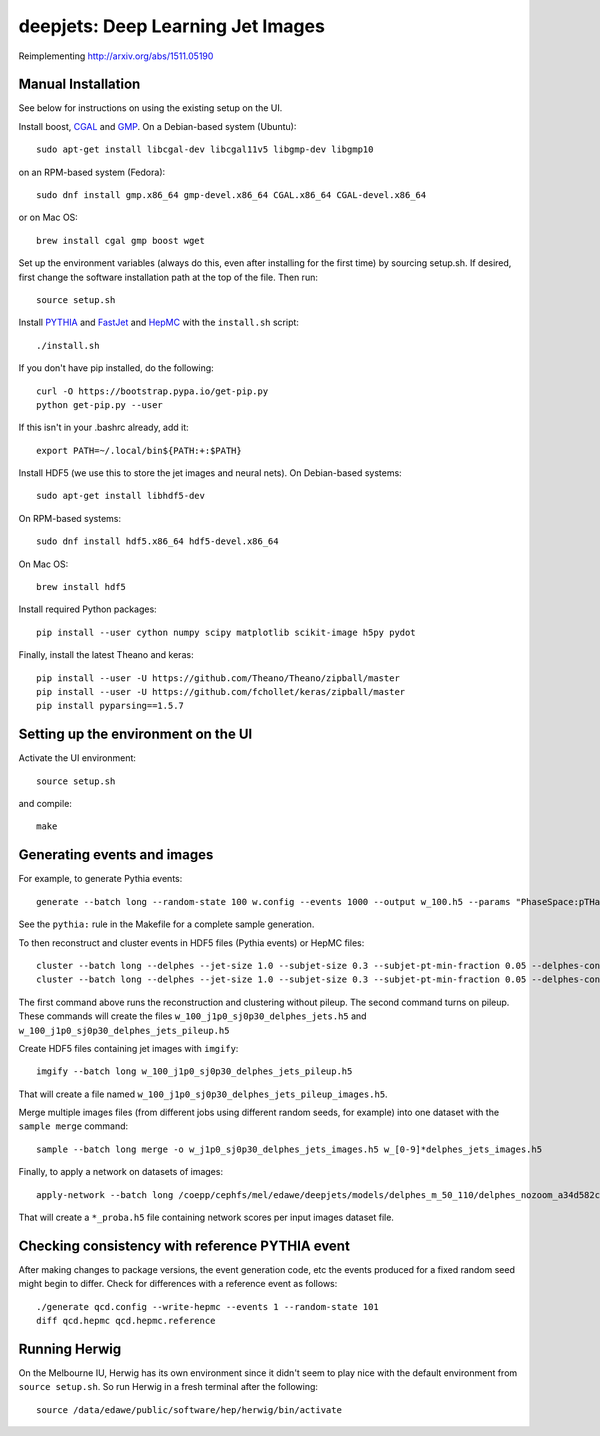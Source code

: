 
deepjets: Deep Learning Jet Images
==================================

Reimplementing http://arxiv.org/abs/1511.05190

Manual Installation
-------------------

See below for instructions on using the existing setup on the UI.

Install boost, `CGAL <http://www.cgal.org/>`_ and `GMP <https://gmplib.org/>`_.
On a Debian-based system (Ubuntu)::

   sudo apt-get install libcgal-dev libcgal11v5 libgmp-dev libgmp10

on an RPM-based system (Fedora)::

   sudo dnf install gmp.x86_64 gmp-devel.x86_64 CGAL.x86_64 CGAL-devel.x86_64

or on Mac OS::

   brew install cgal gmp boost wget

Set up the environment variables (always do this, even after installing for the
first time) by sourcing setup.sh. If desired, first change the software
installation path at the top of the file. Then run::

   source setup.sh

Install `PYTHIA <http://home.thep.lu.se/Pythia/>`_ and
`FastJet <http://fastjet.fr/>`_ and `HepMC <http://lcgapp.cern.ch/project/simu/HepMC/>`_
with the ``install.sh`` script::

   ./install.sh

If you don't have pip installed, do the following::

   curl -O https://bootstrap.pypa.io/get-pip.py
   python get-pip.py --user

If this isn't in your .bashrc already, add it::

   export PATH=~/.local/bin${PATH:+:$PATH}

Install HDF5 (we use this to store the jet images and neural nets).
On Debian-based systems::

   sudo apt-get install libhdf5-dev

On RPM-based systems::

   sudo dnf install hdf5.x86_64 hdf5-devel.x86_64

On Mac OS::

   brew install hdf5

Install required Python packages::

   pip install --user cython numpy scipy matplotlib scikit-image h5py pydot

Finally, install the latest Theano and keras::

   pip install --user -U https://github.com/Theano/Theano/zipball/master
   pip install --user -U https://github.com/fchollet/keras/zipball/master
   pip install pyparsing==1.5.7


Setting up the environment on the UI
------------------------------------

Activate the UI environment::

   source setup.sh

and compile::

   make


Generating events and images
----------------------------

For example, to generate Pythia events::

   generate --batch long --random-state 100 w.config --events 1000 --output w_100.h5 --params "PhaseSpace:pTHatMin = 230;PhaseSpace:pTHatMax = 320"

See the ``pythia:`` rule in the Makefile for a complete sample generation.

To then reconstruct and cluster events in HDF5 files (Pythia events) or HepMC files::

   cluster --batch long --delphes --jet-size 1.0 --subjet-size 0.3 --subjet-pt-min-fraction 0.05 --delphes-config delphes_card_ATLAS_NoFastJet.tcl w_100.h5
   cluster --batch long --delphes --jet-size 1.0 --subjet-size 0.3 --subjet-pt-min-fraction 0.05 --delphes-config delphes_card_ATLAS_PileUp_NoFastJet.tcl --suffix pileup w_100.h5

The first command above runs the reconstruction and clustering without pileup.
The second command turns on pileup. These commands will create the files
``w_100_j1p0_sj0p30_delphes_jets.h5`` and ``w_100_j1p0_sj0p30_delphes_jets_pileup.h5``

Create HDF5 files containing jet images with ``imgify``::

   imgify --batch long w_100_j1p0_sj0p30_delphes_jets_pileup.h5

That will create a file named
``w_100_j1p0_sj0p30_delphes_jets_pileup_images.h5``.

Merge multiple images files (from different jobs using different random seeds, for example) into one dataset with the ``sample merge`` command::

   sample --batch long merge -o w_j1p0_sj0p30_delphes_jets_images.h5 w_[0-9]*delphes_jets_images.h5

Finally, to apply a network on datasets of images::

   apply-network --batch long /coepp/cephfs/mel/edawe/deepjets/models/delphes_m_50_110/delphes_nozoom_a34d582c72fe4d438ae37f2409a62c9c_lr0.001_bs100 w_j1p0_sj0p30_delphes_jets_* qcd_j1p0_sj0p30_delphes_jets_*

That will create a ``*_proba.h5`` file containing network scores per input images dataset file.


Checking consistency with reference PYTHIA event
------------------------------------------------

After making changes to package versions, the event generation code, etc the
events produced for a fixed random seed might begin to differ. Check for
differences with a reference event as follows::

   ./generate qcd.config --write-hepmc --events 1 --random-state 101
   diff qcd.hepmc qcd.hepmc.reference


Running Herwig
--------------

On the Melbourne IU, Herwig has its own environment since it didn't seem to
play nice with the default environment from ``source setup.sh``.
So run Herwig in a fresh terminal after the following::

   source /data/edawe/public/software/hep/herwig/bin/activate

